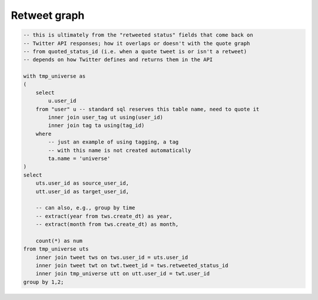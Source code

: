 =================
  Retweet graph
=================

.. code-block:: sql

    -- this is ultimately from the "retweeted status" fields that come back on
    -- Twitter API responses; how it overlaps or doesn't with the quote graph
    -- from quoted_status_id (i.e. when a quote tweet is or isn't a retweet)
    -- depends on how Twitter defines and returns them in the API

    with tmp_universe as
    (
        select
            u.user_id
        from "user" u -- standard sql reserves this table name, need to quote it
            inner join user_tag ut using(user_id)
            inner join tag ta using(tag_id)
        where
            -- just an example of using tagging, a tag
            -- with this name is not created automatically
            ta.name = 'universe'
    )
    select
        uts.user_id as source_user_id,
        utt.user_id as target_user_id,

        -- can also, e.g., group by time
        -- extract(year from tws.create_dt) as year,
        -- extract(month from tws.create_dt) as month,

        count(*) as num
    from tmp_universe uts
        inner join tweet tws on tws.user_id = uts.user_id
        inner join tweet twt on twt.tweet_id = tws.retweeted_status_id
        inner join tmp_universe utt on utt.user_id = twt.user_id
    group by 1,2;

